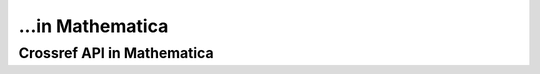 ...in Mathematica
%%%%%%%%%%%%%%%%%%%%%%%%%%%%%%%%%%

.. sectionauthor:: Vincent F. Scalfani <vfscalfani@ua.edu>

Crossref API in Mathematica
********************************
